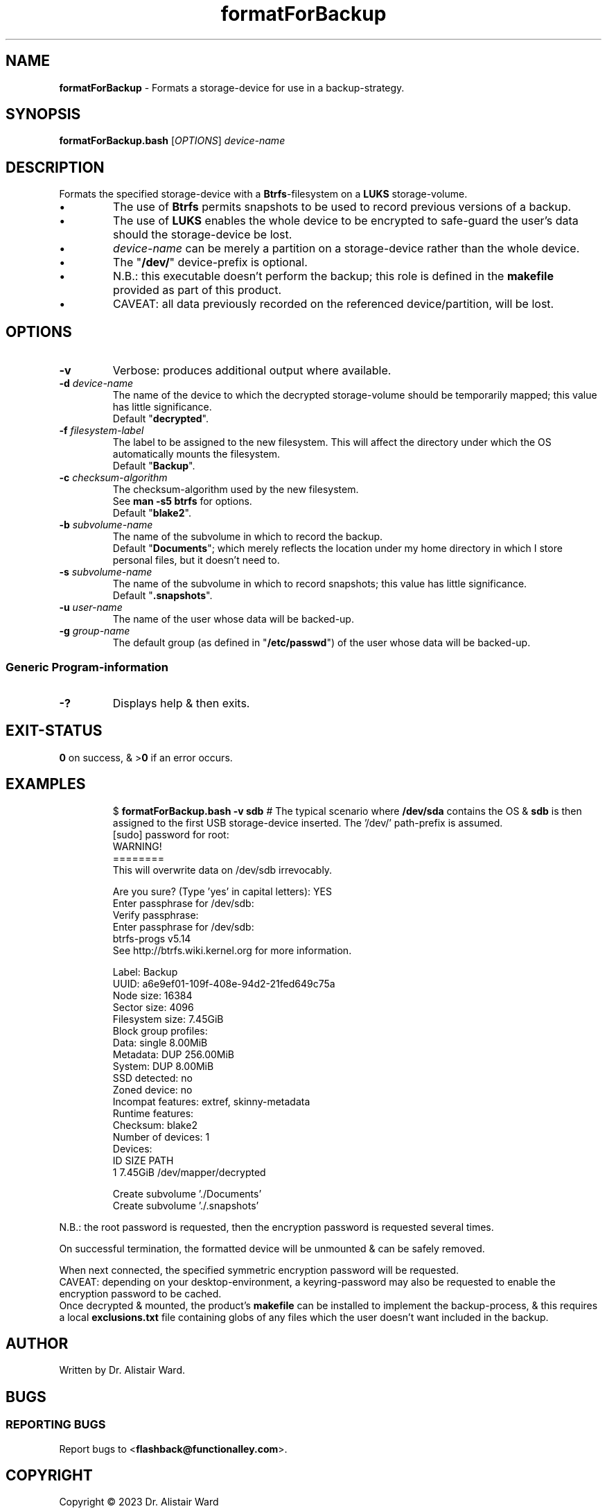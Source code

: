 .TH formatForBackup 1
.SH NAME
\fBformatForBackup\fR - Formats a storage-device for use in a backup-strategy.
.SH SYNOPSIS
\fBformatForBackup.bash\fR [\fIOPTIONS\fR] \fIdevice-name\fR
.SH DESCRIPTION
.PP
Formats the specified storage-device with a \fBBtrfs\fR-filesystem on a \fBLUKS\fR storage-volume.
.IP \(bu
The use of \fBBtrfs\fR permits snapshots to be used to record previous versions of a backup.
.IP \(bu
The use of \fBLUKS\fR enables the whole device to be encrypted to safe-guard the user's data should the storage-device be lost.
.IP \(bu
\fIdevice-name\fR can be merely a partition on a storage-device rather than the whole device.
.IP \(bu
The "\fB/dev/\fR" device-prefix is optional.
.IP \(bu
N.B.: this executable doesn't perform the backup; this role is defined in the \fBmakefile\fR provided as part of this product.
.IP \(bu
CAVEAT: all data previously recorded on the referenced device/partition, will be lost.
.SH OPTIONS
.TP
\fB-v\fR
Verbose: produces additional output where available.
.TP
\fB-d\fR \fIdevice-name\fR
The name of the device to which the decrypted storage-volume should be temporarily mapped; this value has little significance.
.br
Default "\fBdecrypted\fR".
.TP
\fB-f\fR \fIfilesystem-label\fR
The label to be assigned to the new filesystem.
This will affect the directory under which the OS automatically mounts the filesystem.
.br
Default "\fBBackup\fR".
.TP
\fB-c\fR \fIchecksum-algorithm\fR
The checksum-algorithm used by the new filesystem.
.br
See \fBman -s5 btrfs\fR for options.
.br
Default "\fBblake2\fR".
.TP
\fB-b\fR \fIsubvolume-name\fR
The name of the subvolume in which to record the backup.
.br
Default "\fBDocuments\fR"; which merely reflects the location under my home directory in which I store personal files, but it doesn't need to.
.TP
\fB-s\fR \fIsubvolume-name\fR
The name of the subvolume in which to record snapshots; this value has little significance.
.br
Default "\fB.snapshots\fR".
.TP
\fB-u\fR \fIuser-name\fR
The name of the user whose data will be backed-up.
.TP
\fB-g\fR \fIgroup-name\fR
The default group (as defined in "\fB/etc/passwd\fR") of the user whose data will be backed-up.
.SS "Generic Program-information"
.TP
\fB-?\fR
Displays help & then exits.
.SH EXIT-STATUS
\fB0\fR on success, & >\fB0\fR if an error occurs.
.SH EXAMPLES
.IP
$ \fBformatForBackup.bash -v sdb\fR	# The typical scenario where \fB/dev/sda\fR contains the OS & \fBsdb\fR is then assigned to the first USB storage-device inserted. The '/dev/' path-prefix is assumed.
.nf
[sudo] password for root:
WARNING!
========
This will overwrite data on /dev/sdb irrevocably.

Are you sure? (Type 'yes' in capital letters): YES
Enter passphrase for /dev/sdb: 
Verify passphrase: 
Enter passphrase for /dev/sdb: 
btrfs-progs v5.14 
See http://btrfs.wiki.kernel.org for more information.

Label:              Backup
UUID:               a6e9ef01-109f-408e-94d2-21fed649c75a
Node size:          16384
Sector size:        4096
Filesystem size:    7.45GiB
Block group profiles:
  Data:             single            8.00MiB
  Metadata:         DUP             256.00MiB
  System:           DUP               8.00MiB
SSD detected:       no
Zoned device:       no
Incompat features:  extref, skinny-metadata
Runtime features:   
Checksum:           blake2
Number of devices:  1
Devices:
   ID        SIZE  PATH
    1     7.45GiB  /dev/mapper/decrypted

Create subvolume './Documents'
Create subvolume './.snapshots'
.fi
.P
N.B.: the root password is requested, then the encryption password is requested several times.
.P
On successful termination, the formatted device will be unmounted & can be safely removed.
.P
When next connected, the specified symmetric encryption password will be requested.
.br
CAVEAT: depending on your desktop-environment, a keyring-password may also be requested to enable the encryption password to be cached.
.br
Once decrypted & mounted, the product's \fBmakefile\fR can be installed to implement the backup-process,
& this requires a local \fBexclusions.txt\fR file containing globs of any files which the user doesn't want included in the backup.
.SH AUTHOR
Written by Dr. Alistair Ward.
.SH BUGS
.SS "REPORTING BUGS"
Report bugs to <\fBflashback@functionalley.com\fR>.
.SH COPYRIGHT
Copyright \(co 2023 Dr. Alistair Ward
.PP
This program is free software: you can redistribute it and/or modify it under the terms of the GNU General Public License as published by the Free Software Foundation, either version 3 of the License, or (at your option) any later version.
.PP
This program is distributed in the hope that it will be useful, but WITHOUT ANY WARRANTY; without even the implied warranty of MERCHANTABILITY or FITNESS FOR A PARTICULAR PURPOSE. See the GNU General Public License for more details.
.PP
You should have received a copy of the GNU General Public License along with this program. If not, see <\fBhttps://www.gnu.org/licenses/\fR>.
.SH "SEE ALSO"
.IP \(bu
Home-page: <\fBhttps://functionalley.com/Storage/flashback.html\fR>.
.IP \(bu
<\fBhttps://github.com/functionalley/Flashback\fR>.
.IP \(bu
<\fBhttps://github.com/functionalley/Flashback/blob/master/makefile\fR>.
.IP \(bu
<\fBhttps://en.wikipedia.org/wiki/Btrfs\fR>.
.IP \(bu
<\fBhttps://en.wikipedia.org/wiki/Linux_Unified_Key_Setup\fR>.
